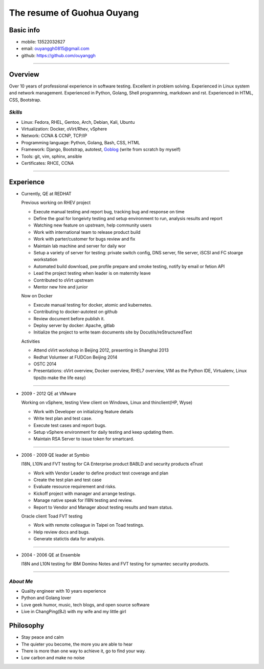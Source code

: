 ###########################
The resume of Guohua Ouyang
###########################

Basic info
==========

- mobile: 13522032627
- email: ouyanggh0815@gmail.com
- github: https://github.com/ouyanggh

~~~~

Overview
========

Over 10 years of professional experience in software testing. Excellent in
problem solving. Experienced in Linux system and network management.
Experienced in Python, Golang, Shell programming, markdown and rst.
Experienced in HTML, CSS, Bootstrap.

*Skills*
--------

- Linux: Fedora, RHEL, Gentoo, Arch, Debian, Kali, Ubuntu
- Virtualization: Docker, oVirt/Rhev, vSphere
- Network: CCNA & CCNP, TCP/IP
- Programming language: Python, Golang, Bash, CSS, HTML
- Framework: Django, Bootstrap, autotest,
  Goblog_ (write from scratch by myself)
- Tools: git, vim, sphinx, ansible
- Certificates: RHCE, CCNA

~~~~

Experience
==========

- Currently, QE at REDHAT

  Previous working on RHEV project

  + Execute manual testing and report bug, tracking bug and response on time
  + Define the goal for longeivty testing and setup environment to run, 
    analysis results and report  
  + Watching new feature on upstream, help community users
  + Work with international team to release product build
  + Work with parter/customer for bugs review and fix
  + Maintain lab machine and server for daily wor
  + Setup a variety of server for testing: private switch config, DNS server, 
    file server, iSCSI and FC stoarge workstation
  + Automated build download, pxe profile prepare and smoke testing, notify by
    email or fetion API
  + Lead the project testing when leader is on maternity leave
  + Contributed to oVirt upstream
  + Mentor new hire and junior

  Now on Docker

  + Execute manual testing for docker, atomic and kubernetes.
  + Contributing to docker-autotest on github
  + Review document before publish it.
  + Deploy server by docker: Apache, gitlab
  + Initialize the project to write team documents site by Docutils/reStructuredText

  Activities

  + Attend oVirt workshop in Beijing 2012, presenting in Shanghai 2013
  + Redhat Volunteer at FUDCon Beijing 2014  
  + OSTC 2014
  + Presentations: oVirt overview, Docker overview, RHEL7 overview, VIM as
    the Python IDE, Virtualenv, Linux tips(to make the life easy)

~~~~

- 2009 - 2012 QE at VMware

  Working on vSphere, testing View client on Windows, Linux and thinclient(HP,
  Wyse)

  + Work with Developer on initializing feature details
  + Write test plan and test case. 
  + Execute test cases and report bugs. 
  + Setup vSphere environment for daily testing and keep updating them.
  + Maintain RSA Server to issue token for smartcard.  

~~~~

- 2006 - 2009 QE leader at Symbio

  I18N, L10N and FVT testing for CA Enterprise product BABLD and security
  products eTrust

  + Work with Vendor Leader to define product test coverage and plan
  + Create the test plan and test case
  + Evaluate resource requirement and risks. 
  + Kickoff project with manager and arrange testings.
  + Manage native speak for I18N testing and review.
  + Report to Vendor and Manager about testing results and team status.

  Oracle client Toad FVT testing

  + Work with remote colleague in Taipei on Toad testings.
  + Help review docs and bugs.
  + Generate statictis data for analysis.

~~~~

- 2004 - 2006 QE at Ensemble

  I18N and L10N testing for IBM Domino Notes and FVT testing for symantec
  security products.

~~~~

*About Me*
----------

- Quality engineer with 10 years experience
- Python and Golang lover
- Love geek humor, music, tech blogs, and open source software
- Live in ChangPing(BJ) with my wife and my little girl


Philosophy
==========
- Stay peace and calm
- The quieter you become, the more you are able to hear
- There is more than one way to achieve it, go to find your way.
- Low carbon and make no noise


.. _goblog: https://github.com/ouyanggh/goblog
